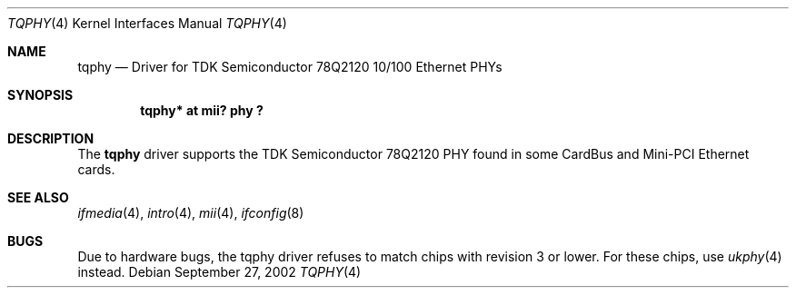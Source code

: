 .\"	$NetBSD: tqphy.4,v 1.6 2004/07/03 17:36:51 mycroft Exp $
.\"
.\" Copyright (c) 1998, 2002 The NetBSD Foundation, Inc.
.\" All rights reserved.
.\"
.\" This code is derived from software contributed to The NetBSD Foundation
.\" by Jason R. Thorpe of the Numerical Aerospace Simulation Facility,
.\" NASA Ames Research Center.
.\"
.\" Redistribution and use in source and binary forms, with or without
.\" modification, are permitted provided that the following conditions
.\" are met:
.\" 1. Redistributions of source code must retain the above copyright
.\"    notice, this list of conditions and the following disclaimer.
.\" 2. Redistributions in binary form must reproduce the above copyright
.\"    notice, this list of conditions and the following disclaimer in the
.\"    documentation and/or other materials provided with the distribution.
.\"
.\" THIS SOFTWARE IS PROVIDED BY THE NETBSD FOUNDATION, INC. AND CONTRIBUTORS
.\" ``AS IS'' AND ANY EXPRESS OR IMPLIED WARRANTIES, INCLUDING, BUT NOT LIMITED
.\" TO, THE IMPLIED WARRANTIES OF MERCHANTABILITY AND FITNESS FOR A PARTICULAR
.\" PURPOSE ARE DISCLAIMED.  IN NO EVENT SHALL THE FOUNDATION OR CONTRIBUTORS
.\" BE LIABLE FOR ANY DIRECT, INDIRECT, INCIDENTAL, SPECIAL, EXEMPLARY, OR
.\" CONSEQUENTIAL DAMAGES (INCLUDING, BUT NOT LIMITED TO, PROCUREMENT OF
.\" SUBSTITUTE GOODS OR SERVICES; LOSS OF USE, DATA, OR PROFITS; OR BUSINESS
.\" INTERRUPTION) HOWEVER CAUSED AND ON ANY THEORY OF LIABILITY, WHETHER IN
.\" CONTRACT, STRICT LIABILITY, OR TORT (INCLUDING NEGLIGENCE OR OTHERWISE)
.\" ARISING IN ANY WAY OUT OF THE USE OF THIS SOFTWARE, EVEN IF ADVISED OF THE
.\" POSSIBILITY OF SUCH DAMAGE.
.\"
.Dd September 27, 2002
.Dt TQPHY 4
.Os
.Sh NAME
.Nm tqphy
.Nd Driver for TDK Semiconductor 78Q2120 10/100 Ethernet PHYs
.Sh SYNOPSIS
.Cd "tqphy* at mii? phy ?"
.Sh DESCRIPTION
The
.Nm
driver supports the TDK Semiconductor 78Q2120 PHY found in some
CardBus and Mini-PCI Ethernet cards.
.Sh SEE ALSO
.Xr ifmedia 4 ,
.Xr intro 4 ,
.Xr mii 4 ,
.Xr ifconfig 8
.Sh BUGS
Due to hardware bugs, the tqphy driver refuses to match chips with revision
3 or lower.
For these chips, use
.Xr ukphy 4
instead.
